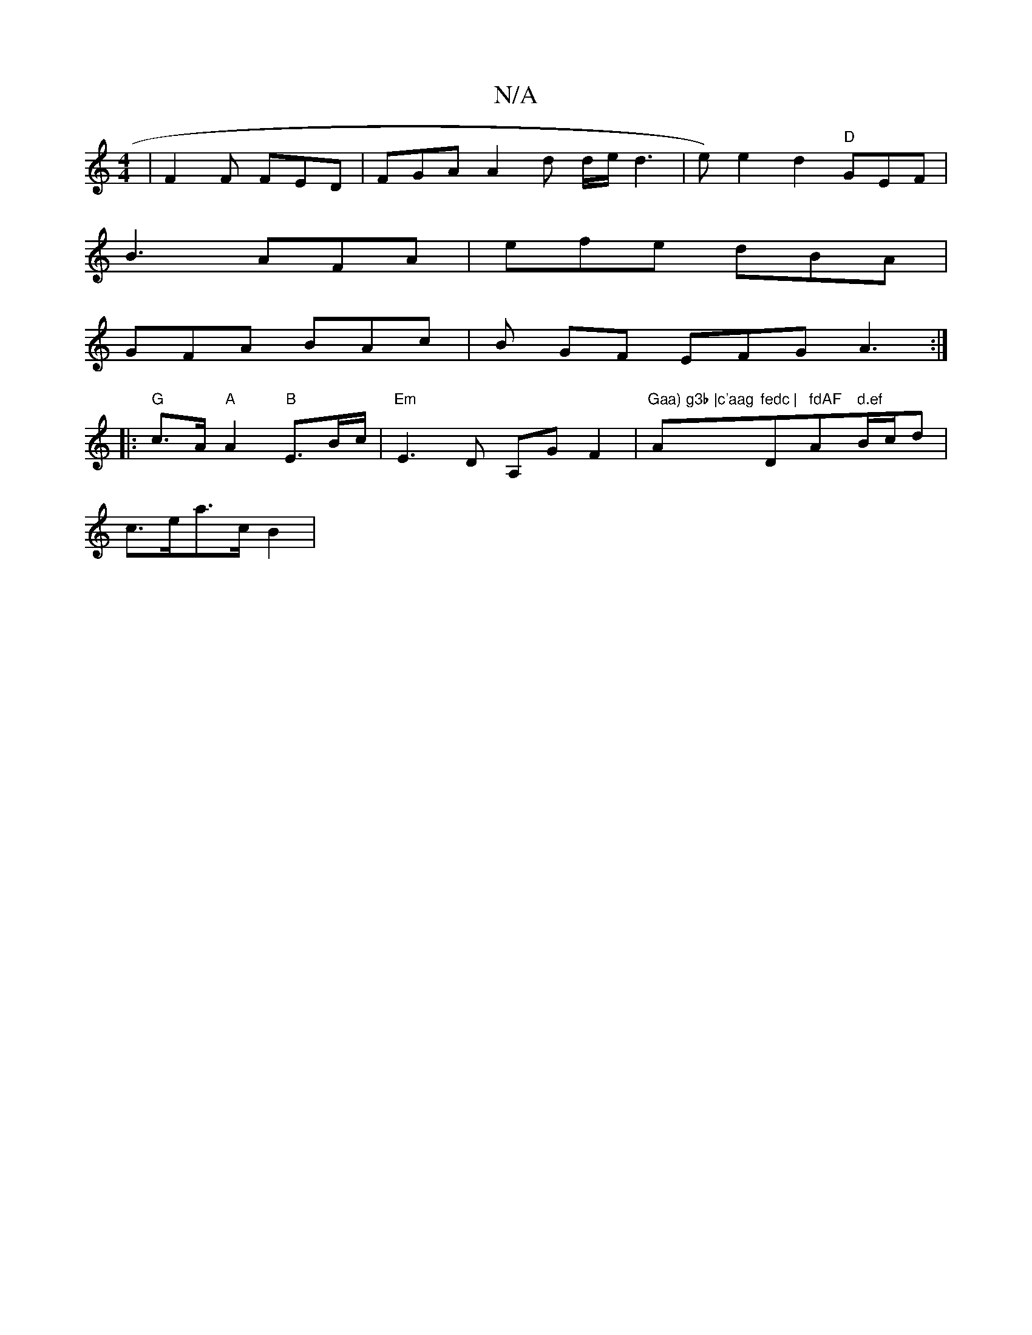 X:1
T:N/A
M:4/4
R:N/A
K:Cmajor
 | F2F FED | FGA A2 d d/e/d3 | e)e2d2 "D" GEF |
B3 AFA | efe dBA |
GFA BAc | B GF EFG A3 :|
|:"G" c>A"A"A2 "B"E>Bc/2| "Em"E3 D A,G F2 | "Gaa) g3b |c'aag "A"fedc | "D" fdAF "A" d.ef"B/c/d|
c>ea>c B2 |"